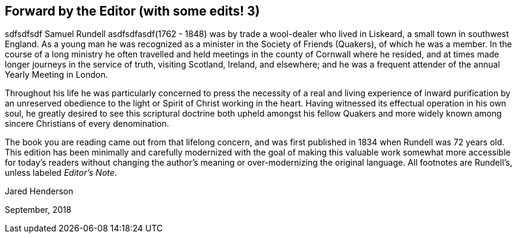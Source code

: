 == Forward by the Editor (with some edits! 3)
sdfsdfsdf
Samuel Rundell asdfsdfasdf(1762 - 1848) was by trade a wool-dealer who lived in Liskeard,
a small town in southwest England.
As a young man he was recognized as a minister in
the Society of Friends (Quakers), of which he was a member.
In the course of a long ministry he often travelled
and held meetings in the county of Cornwall where he resided,
and at times made longer journeys in the service of truth,
visiting Scotland, Ireland, and elsewhere;
and he was a frequent attender of the annual Yearly Meeting in London.

Throughout his life he was particularly concerned to press the necessity of a
real and living experience of inward purification by an unreserved obedience
to the light or Spirit of Christ working in the heart.
Having witnessed its effectual operation in his own soul,
he greatly desired to see this scriptural doctrine both upheld amongst his
fellow Quakers and more widely known among sincere Christians of every denomination.

The book you are reading came out from that lifelong concern,
and was first published in 1834 when Rundell was 72 years old.
This edition has been minimally and carefully
modernized with the goal of making this valuable work
somewhat more accessible for today`'s readers without changing
the author`'s meaning or over-modernizing the original language.
All footnotes are Rundell`'s, unless labeled __Editor`'s Note__.

[.signed-section-signature]
Jared Henderson

[.signed-section-context-close]
September, 2018
